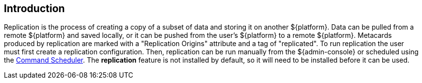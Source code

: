:title: Introduction
:type: using
:status: published
:summary: Instructions for performing replication.
:order: 01

== {title}

Replication is the process of creating a copy of a subset of data and storing it on another
${platform}. Data can be pulled from a remote ${platform} and saved locally, or it can be pushed
from the user's ${platform} to a remote ${platform}. Metacards produced by replication are marked
with a "Replication Origins" attribute and a tag of "replicated". To run replication the
user must first create a replication configuration. Then, replication can be run manually from the
${admin-console} or scheduled using the http://codice.org/ddf/documentation.html#_command_scheduler[Command Scheduler]. The *replication*
feature is not installed by default, so it will need to be installed before it can be used.

